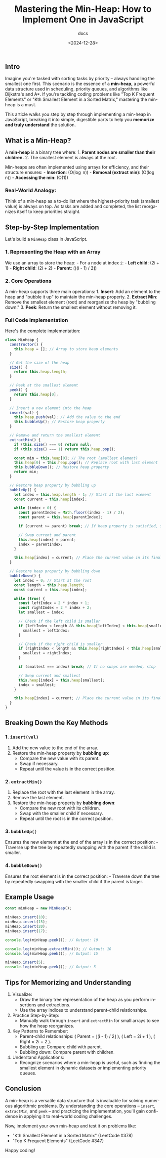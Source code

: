 #+title: Mastering the Min-Heap: How to Implement One in JavaScript
#+subtitle: docs
#+date: <2024-12-28>
#+language: en


** Intro
:PROPERTIES:
:CUSTOM_ID: intro-mastering-the-min-heap-how-to-implement-one-in-javascript
:END:
Imagine you're tasked with sorting tasks by priority -- always handling the smallest one first. This scenario is the essence of a
*min-heap*, a powerful data structure used in scheduling, priority queues, and algorithms like Dijkstra's and A*. If you're
tackling coding problems like "Top K Frequent Elements" or "Kth Smallest Element in a Sorted Matrix," mastering the min-heap is a
must.

This article walks you step by step through implementing a min-heap in JavaScript, breaking it into simple, digestible parts to
help you *memorize and truly understand* the solution.


** *What is a Min-Heap?*
:PROPERTIES:
:CUSTOM_ID: what-is-a-min-heap
:END:
A *min-heap* is a binary tree where: 1. *Parent nodes are smaller than their children.* 2. The smallest element is always at the
root.

Min-heaps are often implemented using arrays for efficiency, and their structure ensures: - *Insertion*: (O(\log n)) - *Removal
(extract min)*: (O(\log n)) - *Accessing the min*: (O(1))

*** Real-World Analogy:
:PROPERTIES:
:CUSTOM_ID: real-world-analogy
:END:
Think of a min-heap as a to-do list where the highest-priority task (smallest value) is always on top. As tasks are added and
completed, the list reorganizes itself to keep priorities straight.


** *Step-by-Step Implementation*
:PROPERTIES:
:CUSTOM_ID: step-by-step-implementation
:END:
Let's build a =MinHeap= class in JavaScript.

*** *1. Representing the Heap with an Array*
:PROPERTIES:
:CUSTOM_ID: representing-the-heap-with-an-array
:END:
We use an array to store the heap: - For a node at index =i=: - *Left child*: (2i + 1) - *Right child*: (2i + 2) - *Parent*:
(\lfloor(i - 1) / 2\rfloor)

*** *2. Core Operations*
:PROPERTIES:
:CUSTOM_ID: core-operations
:END:
A min-heap supports three main operations: 1. *Insert*: Add an element to the heap and "bubble it up" to maintain the min-heap
property. 2. *Extract Min*: Remove the smallest element (root) and reorganize the heap by "bubbling down." 3. *Peek*: Return the
smallest element without removing it.


*** Full Code Implementation
:PROPERTIES:
:CUSTOM_ID: full-code-implementation
:END:
Here's the complete implementation:

#+begin_src js :tangle "min-heap-org-MinHeap.js"
class MinHeap {
  constructor() {
    this.heap = []; // Array to store heap elements
  }

  // Get the size of the heap
  size() {
    return this.heap.length;
  }

  // Peek at the smallest element
  peek() {
    return this.heap[0];
  }

  // Insert a new element into the heap
  insert(val) {
    this.heap.push(val); // Add the value to the end
    this.bubbleUp(); // Restore heap property
  }

  // Remove and return the smallest element
  extractMin() {
    if (this.size() === 0) return null;
    if (this.size() === 1) return this.heap.pop();

    const min = this.heap[0]; // The root (smallest element)
    this.heap[0] = this.heap.pop(); // Replace root with last element
    this.bubbleDown(); // Restore heap property
    return min;
  }

  // Restore heap property by bubbling up
  bubbleUp() {
    let index = this.heap.length - 1; // Start at the last element
    const current = this.heap[index];

    while (index > 0) {
      const parentIndex = Math.floor((index - 1) / 2);
      const parent = this.heap[parentIndex];

      if (current >= parent) break; // If heap property is satisfied, stop

      // Swap current and parent
      this.heap[index] = parent;
      index = parentIndex;
    }

    this.heap[index] = current; // Place the current value in its final position
  }

  // Restore heap property by bubbling down
  bubbleDown() {
    let index = 0; // Start at the root
    const length = this.heap.length;
    const current = this.heap[index];

    while (true) {
      const leftIndex = 2 * index + 1;
      const rightIndex = 2 * index + 2;
      let smallest = index;

      // Check if the left child is smaller
      if (leftIndex < length && this.heap[leftIndex] < this.heap[smallest]) {
        smallest = leftIndex;
      }

      // Check if the right child is smaller
      if (rightIndex < length && this.heap[rightIndex] < this.heap[smallest]) {
        smallest = rightIndex;
      }

      if (smallest === index) break; // If no swaps are needed, stop

      // Swap current and smallest
      this.heap[index] = this.heap[smallest];
      index = smallest;
    }

    this.heap[index] = current; // Place the current value in its final position
  }
}
#+end_src


** *Breaking Down the Key Methods*
:PROPERTIES:
:CUSTOM_ID: breaking-down-the-key-methods
:END:
*** *1. =insert(val)=*
:PROPERTIES:
:CUSTOM_ID: insertval
:END:
1. Add the new value to the end of the array.
2. Restore the min-heap property by *bubbling up*:
   - Compare the new value with its parent.
   - Swap if necessary.
   - Repeat until the value is in the correct position.

*** *2. =extractMin()=*
:PROPERTIES:
:CUSTOM_ID: extractmin
:END:
1. Replace the root with the last element in the array.
2. Remove the last element.
3. Restore the min-heap property by *bubbling down*:
   - Compare the new root with its children.
   - Swap with the smaller child if necessary.
   - Repeat until the root is in the correct position.

*** *3. =bubbleUp()=*
:PROPERTIES:
:CUSTOM_ID: bubbleup
:END:
Ensures the new element at the end of the array is in the correct position: - Traverse up the tree by repeatedly swapping with the
parent if the child is smaller.

*** *4. =bubbleDown()=*
:PROPERTIES:
:CUSTOM_ID: bubbledown
:END:
Ensures the root element is in the correct position: - Traverse down the tree by repeatedly swapping with the smaller child if the
parent is larger.


** *Example Usage*
:PROPERTIES:
:CUSTOM_ID: example-usage
:END:
#+begin_src js :tangle "min-heap-org-MinHeap-sample.js"
const minHeap = new MinHeap();

minHeap.insert(10);
minHeap.insert(15);
minHeap.insert(20);
minHeap.insert(17);

console.log(minHeap.peek()); // Output: 10

console.log(minHeap.extractMin()); // Output: 10
console.log(minHeap.peek()); // Output: 15

minHeap.insert(5);
console.log(minHeap.peek()); // Output: 5
#+end_src


** *Tips for Memorizing and Understanding*
:PROPERTIES:
:CUSTOM_ID: tips-for-memorizing-and-understanding
:END:
1. Visualize:
   - Draw the binary tree representation of the heap as you perform insertions and extractions.
   - Use the array indices to understand parent-child relationships.
2. Practice Step-by-Step:
   - Manually walk through =insert= and =extractMin= for small arrays to see how the heap reorganizes.
3. Key Patterns to Remember:
   - Parent-child relationships: ( \text{Parent} = \lfloor(i - 1) / 2\rfloor ), ( \text{Left} = 2i + 1 ), ( \text{Right} = 2i + 2 ).
   - Bubbling up: Compare child with parent.
   - Bubbling down: Compare parent with children.
4. Understand Applications:
   - Recognize scenarios where a min-heap is useful, such as finding the smallest element in dynamic datasets or implementing
     priority queues.


** *Conclusion*
:PROPERTIES:
:CUSTOM_ID: conclusion
:END:
A min-heap is a versatile data structure that is invaluable for solving numerous algorithmic problems. By understanding the core
operations -- =insert=, =extractMin=, and =peek= -- and practicing the implementation, you'll gain confidence in applying it to
real-world coding challenges.

Now, implement your own min-heap and test it on problems like: 

- "Kth Smallest Element in a Sorted Matrix" (LeetCode #378) 
- "Top K Frequent Elements" (LeetCode #347)

Happy coding!
